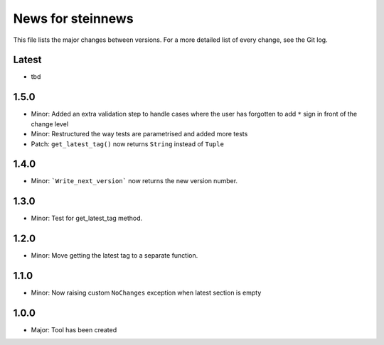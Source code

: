 News for steinnews
==================

This file lists the major changes between versions. For a more detailed list of
every change, see the Git log.

Latest
------
* tbd

1.5.0
-----
* Minor: Added an extra validation step to handle cases where the user has forgotten to add ``*`` sign in front of the change level
* Minor: Restructured the way tests are parametrised and added more tests
* Patch: ``get_latest_tag()`` now returns ``String`` instead of ``Tuple``

1.4.0
-----
* Minor: ```Write_next_version``` now returns the new version number.

1.3.0
-----
* Minor: Test for get_latest_tag method.

1.2.0
-----
* Minor: Move getting the latest tag to a separate function.

1.1.0
-----
* Minor: Now raising custom ``NoChanges`` exception when latest section is empty

1.0.0
-----
* Major: Tool has been created

